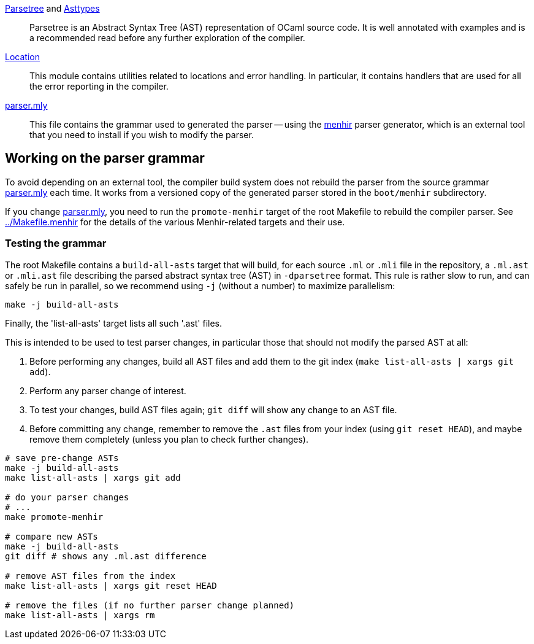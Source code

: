 link:parsetree.mli[Parsetree] and link:asttypes.mli[Asttypes]::
Parsetree is an Abstract Syntax Tree (AST) representation of OCaml
source code. It is well annotated with examples and is a recommended
read before any further exploration of the compiler.

link:location.mli[Location]:: This module contains utilities
related to locations and error handling. In particular, it contains
handlers that are used for all the error reporting in the compiler.

link:parser.mly[parser.mly]:: This file contains the grammar used to
generated the parser -- using the
link:http://gallium.inria.fr/~fpottier/menhir/[menhir] parser
generator, which is an external tool that you need to install if you
wish to modify the parser.

== Working on the parser grammar

To avoid depending on an external tool, the compiler build system does
not rebuild the parser from the source grammar link:parser.mly[] each
time. It works from a versioned copy of the generated parser stored
in the `boot/menhir` subdirectory.

If you change link:parser.mly[], you need to run the `promote-menhir`
target of the root Makefile to rebuild the compiler parser. See
link:../Makefile.menhir[] for the details of the various
Menhir-related targets and their use.

=== Testing the grammar

The root Makefile contains a `build-all-asts` target that will build,
for each source `.ml` or `.mli` file in the repository, a `.ml.ast` or
`.mli.ast` file describing the parsed abstract syntax tree (AST) in
`-dparsetree` format.
This rule is rather slow to run, and can safely be run in parallel, so
we recommend using `-j` (without a number) to maximize parallelism:

----
make -j build-all-asts
----

Finally, the 'list-all-asts' target lists all such '.ast' files.

This is intended to be used to test parser changes, in particular
those that should not modify the parsed AST at all:

1. Before performing any changes, build all AST files and add them to
   the git index (`make list-all-asts | xargs git add`).

2. Perform any parser change of interest.

3. To test your changes, build AST files again; `git diff` will show
   any change to an AST file.

4. Before committing any change, remember to remove the `.ast` files
   from your index (using `git reset HEAD`), and maybe remove them
   completely (unless you plan to check further changes).

----
# save pre-change ASTs
make -j build-all-asts
make list-all-asts | xargs git add

# do your parser changes
# ...
make promote-menhir

# compare new ASTs
make -j build-all-asts
git diff # shows any .ml.ast difference

# remove AST files from the index
make list-all-asts | xargs git reset HEAD

# remove the files (if no further parser change planned)
make list-all-asts | xargs rm
----
